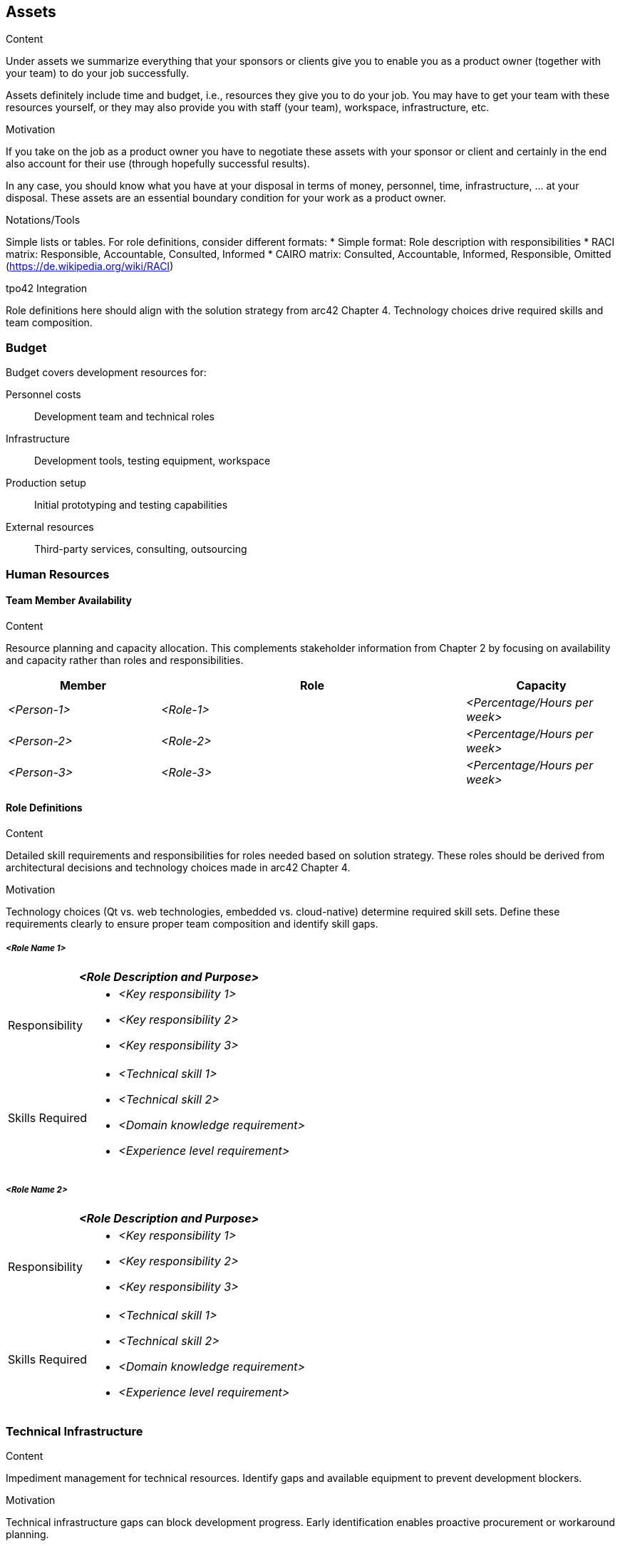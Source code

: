[[section-assets]]
== Assets

[role="req42help"]
****
.Content
Under assets we summarize everything that your sponsors or clients give you to enable you as a product owner (together with your team) to do your job successfully.

Assets definitely include time and budget, i.e., resources they give you to do your job. You may have to get your team with these resources yourself, or they may also provide you with staff (your team), workspace, infrastructure, etc.

.Motivation
If you take on the job as a product owner you have to negotiate these assets with your sponsor or client and certainly in the end also account for their use (through hopefully successful results).

In any case, you should know what you have at your disposal in terms of money, personnel, time, infrastructure, ... at your disposal. These assets are an essential boundary condition for your work as a product owner.

.Notations/Tools
Simple lists or tables. For role definitions, consider different formats:
* Simple format: Role description with responsibilities
* RACI matrix: Responsible, Accountable, Consulted, Informed
* CAIRO matrix: Consulted, Accountable, Informed, Responsible, Omitted (https://de.wikipedia.org/wiki/RACI)

// .More Information
//
// https://docs.req42.de/section-xxx in the online documentation

.tpo42 Integration
Role definitions here should align with the solution strategy from arc42 Chapter 4. Technology choices drive required skills and team composition.

****

//tag::budget[]
=== Budget

Budget covers development resources for:

Personnel costs:: Development team and technical roles
Infrastructure:: Development tools, testing equipment, workspace
Production setup:: Initial prototyping and testing capabilities
External resources:: Third-party services, consulting, outsourcing
//end::budget[]

//tag::human_resources[]
=== Human Resources

==== Team Member Availability

[role="req42help"]
****
.Content
Resource planning and capacity allocation. This complements stakeholder information from Chapter 2 by focusing on availability and capacity rather than roles and responsibilities.
****

[cols="1,2,1",options="header",stripes=even]
|===
|Member |Role |Capacity
| _<Person-1>_ | _<Role-1>_ | _<Percentage/Hours per week>_
| _<Person-2>_ | _<Role-2>_ | _<Percentage/Hours per week>_
| _<Person-3>_ | _<Role-3>_ | _<Percentage/Hours per week>_
|===

==== Role Definitions

[role="req42help"]
****
.Content
Detailed skill requirements and responsibilities for roles needed based on solution strategy. These roles should be derived from architectural decisions and technology choices made in arc42 Chapter 4.

.Motivation
Technology choices (Qt vs. web technologies, embedded vs. cloud-native) determine required skill sets. Define these requirements clearly to ensure proper team composition and identify skill gaps.
****

===== _<Role Name 1>_

[cols="1,3",options="header",stripes=even]
|===
2+| _<Role Description and Purpose>_

| Responsibility
a|
* _<Key responsibility 1>_
* _<Key responsibility 2>_
* _<Key responsibility 3>_

| Skills Required
a|
* _<Technical skill 1>_
* _<Technical skill 2>_
* _<Domain knowledge requirement>_
* _<Experience level requirement>_
|===

===== _<Role Name 2>_

[cols="1,3",options="header",stripes=even]
|===
2+| _<Role Description and Purpose>_

| Responsibility
a|
* _<Key responsibility 1>_
* _<Key responsibility 2>_
* _<Key responsibility 3>_

| Skills Required
a|
* _<Technical skill 1>_
* _<Technical skill 2>_
* _<Domain knowledge requirement>_
* _<Experience level requirement>_
|===
//end::human_resources[]

//tag::technical_infrastructure[]
=== Technical Infrastructure

[role="req42help"]
****
.Content
Impediment management for technical resources. Identify gaps and available equipment to prevent development blockers.

.Motivation
Technical infrastructure gaps can block development progress. Early identification enables proactive procurement or workaround planning.
****

==== Critical Equipment Gaps

[cols="1,2,1",options="header",stripes=even]
|===
|Equipment/Tool |Purpose |Impact if not available
| _<Missing equipment 1>_ | _<What it's needed for>_ | _<Development impact>_
| _<Missing equipment 2>_ | _<What it's needed for>_ | _<Development impact>_
|===

==== Available Development Equipment

[cols="1,2,1",options="header",stripes=even]
|===
|Equipment/Tool |Purpose |Availability
| _<Available equipment 1>_ | _<What it's used for>_ | _<Access conditions>_
| _<Available equipment 2>_ | _<What it's used for>_ | _<Access conditions>_
|===

==== Development Infrastructure

Toolchain and CI/CD::
* _<Build systems, version control, continuous integration tools>_
* _<Development environment setup>_

Quality Assurance Infrastructure::
* _<Testing environments, test automation tools>_
* _<Code quality, security scanning tools>_
//end::technical_infrastructure[]

//tag::external_resources[]
=== External Resources

[role="req42help"]
****
.Content
Everything external that the project depends on but doesn't have an inventory number - from manufacturing partners to cloud services to consulting support.
****

==== Component Suppliers

[cols="1,2,1",options="header",stripes=even]
|===
|Supplier |Components/Services |Dependency Level
| _<Supplier 1>_ | _<What they provide>_ | _<Critical/Important/Nice-to-have>_
| _<Supplier 2>_ | _<What they provide>_ | _<Critical/Important/Nice-to-have>_
|===

==== Development Support

[cols="1,2,1",options="header",stripes=even]
|===
|Service Provider |Support Type |Availability
| _<Provider 1>_ | _<Consulting, training, support>_ | _<Contract terms, hours>_
| _<Provider 2>_ | _<Consulting, training, support>_ | _<Contract terms, hours>_
|===

==== External Services

Cloud Services:: _<AWS, Azure, GCP services and access levels>_
Third-party APIs:: _<External API dependencies and rate limits>_
Licensing:: _<Required software licenses and compliance>_
//end::external_resources[]
